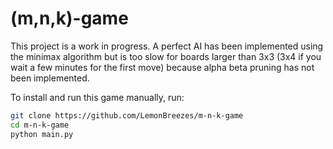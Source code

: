 

* (m,n,k)-game
:PROPERTIES:
:CREATED_TIME: [2021-11-07 Sun 21:44]
:END:

This project is a work in progress. A perfect AI has been implemented using the
minimax algorithm but is too slow for boards larger than 3x3 (3x4 if you wait a
few minutes for the first move) because alpha beta pruning has not been
implemented.

To install and run this game
manually, run:
#+begin_src sh
git clone https://github.com/LemonBreezes/m-n-k-game
cd m-n-k-game
python main.py
#+end_src
